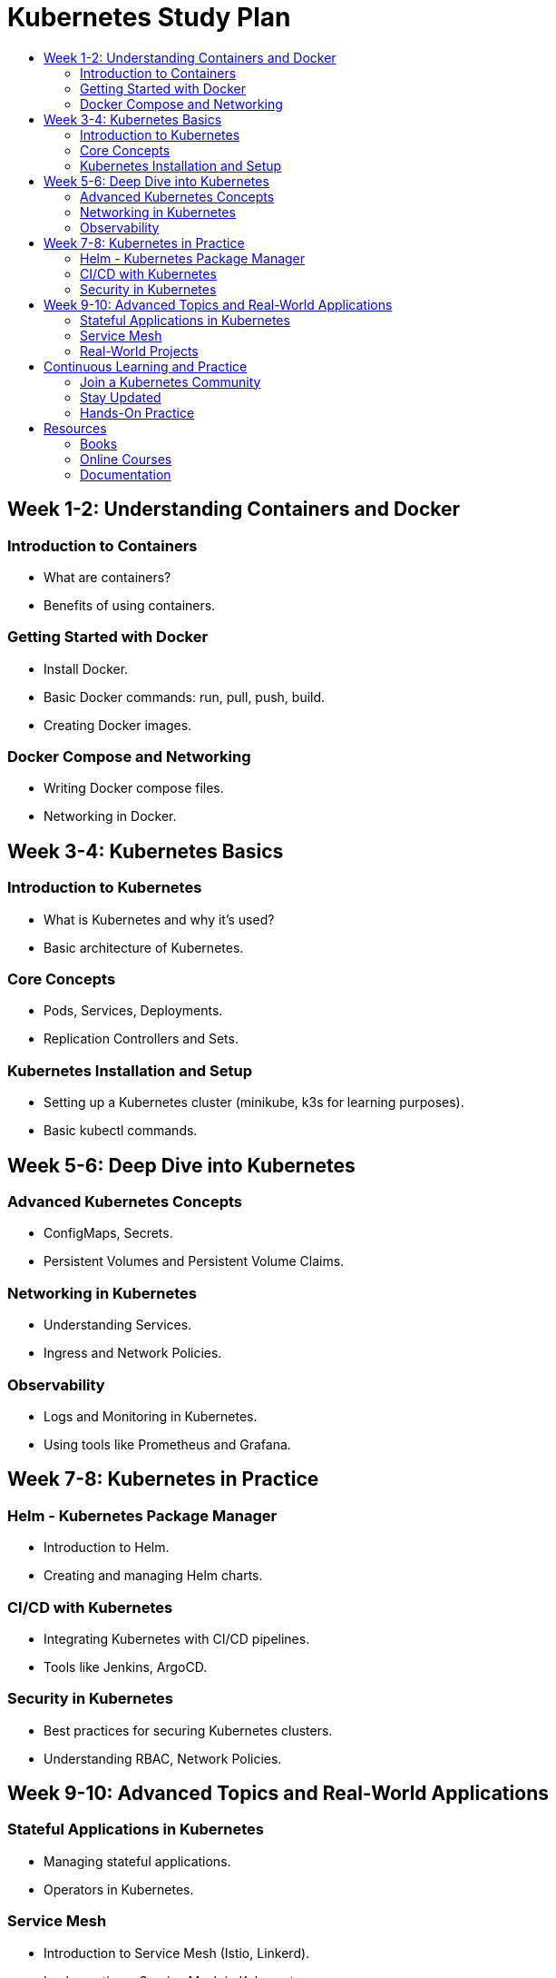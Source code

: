 = Kubernetes Study Plan
:toc: macro
:toc-title:
:toclevels: 4

toc::[]

== Week 1-2: Understanding Containers and Docker

=== Introduction to Containers
* What are containers?
* Benefits of using containers.

=== Getting Started with Docker
* Install Docker.
* Basic Docker commands: run, pull, push, build.
* Creating Docker images.

=== Docker Compose and Networking
* Writing Docker compose files.
* Networking in Docker.

== Week 3-4: Kubernetes Basics

=== Introduction to Kubernetes
* What is Kubernetes and why it's used?
* Basic architecture of Kubernetes.

=== Core Concepts
* Pods, Services, Deployments.
* Replication Controllers and Sets.

=== Kubernetes Installation and Setup
* Setting up a Kubernetes cluster (minikube, k3s for learning purposes).
* Basic kubectl commands.

== Week 5-6: Deep Dive into Kubernetes

=== Advanced Kubernetes Concepts
* ConfigMaps, Secrets.
* Persistent Volumes and Persistent Volume Claims.

=== Networking in Kubernetes
* Understanding Services.
* Ingress and Network Policies.

=== Observability
* Logs and Monitoring in Kubernetes.
* Using tools like Prometheus and Grafana.

== Week 7-8: Kubernetes in Practice

=== Helm - Kubernetes Package Manager
* Introduction to Helm.
* Creating and managing Helm charts.

=== CI/CD with Kubernetes
* Integrating Kubernetes with CI/CD pipelines.
* Tools like Jenkins, ArgoCD.

=== Security in Kubernetes
* Best practices for securing Kubernetes clusters.
* Understanding RBAC, Network Policies.

== Week 9-10: Advanced Topics and Real-World Applications

=== Stateful Applications in Kubernetes
* Managing stateful applications.
* Operators in Kubernetes.

=== Service Mesh
* Introduction to Service Mesh (Istio, Linkerd).
* Implementing a Service Mesh in Kubernetes.

=== Real-World Projects
* Deploying a full application stack.
* Troubleshooting and Performance tuning.

== Continuous Learning and Practice

=== Join a Kubernetes Community
* Engage with communities (Kubernetes Slack, forums).
* Attend webinars, workshops.

=== Stay Updated
* Follow Kubernetes release notes.
* Read blogs and watch tutorials.

=== Hands-On Practice
* Regularly work on mini-projects.
* Contribute to open-source Kubernetes projects.

== Resources

=== Books
* "Kubernetes Up & Running" by Kelsey Hightower.
* "The Kubernetes Book" by Nigel Poulton.

=== Online Courses
* Platforms like Coursera, Udemy, Pluralsight.

=== Documentation
* Official Kubernetes documentation (https://kubernetes.io/docs/).
